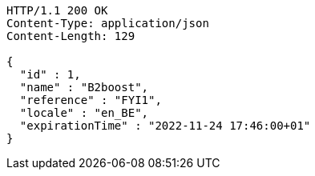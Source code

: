 [source,http,options="nowrap"]
----
HTTP/1.1 200 OK
Content-Type: application/json
Content-Length: 129

{
  "id" : 1,
  "name" : "B2boost",
  "reference" : "FYI1",
  "locale" : "en_BE",
  "expirationTime" : "2022-11-24 17:46:00+01"
}
----